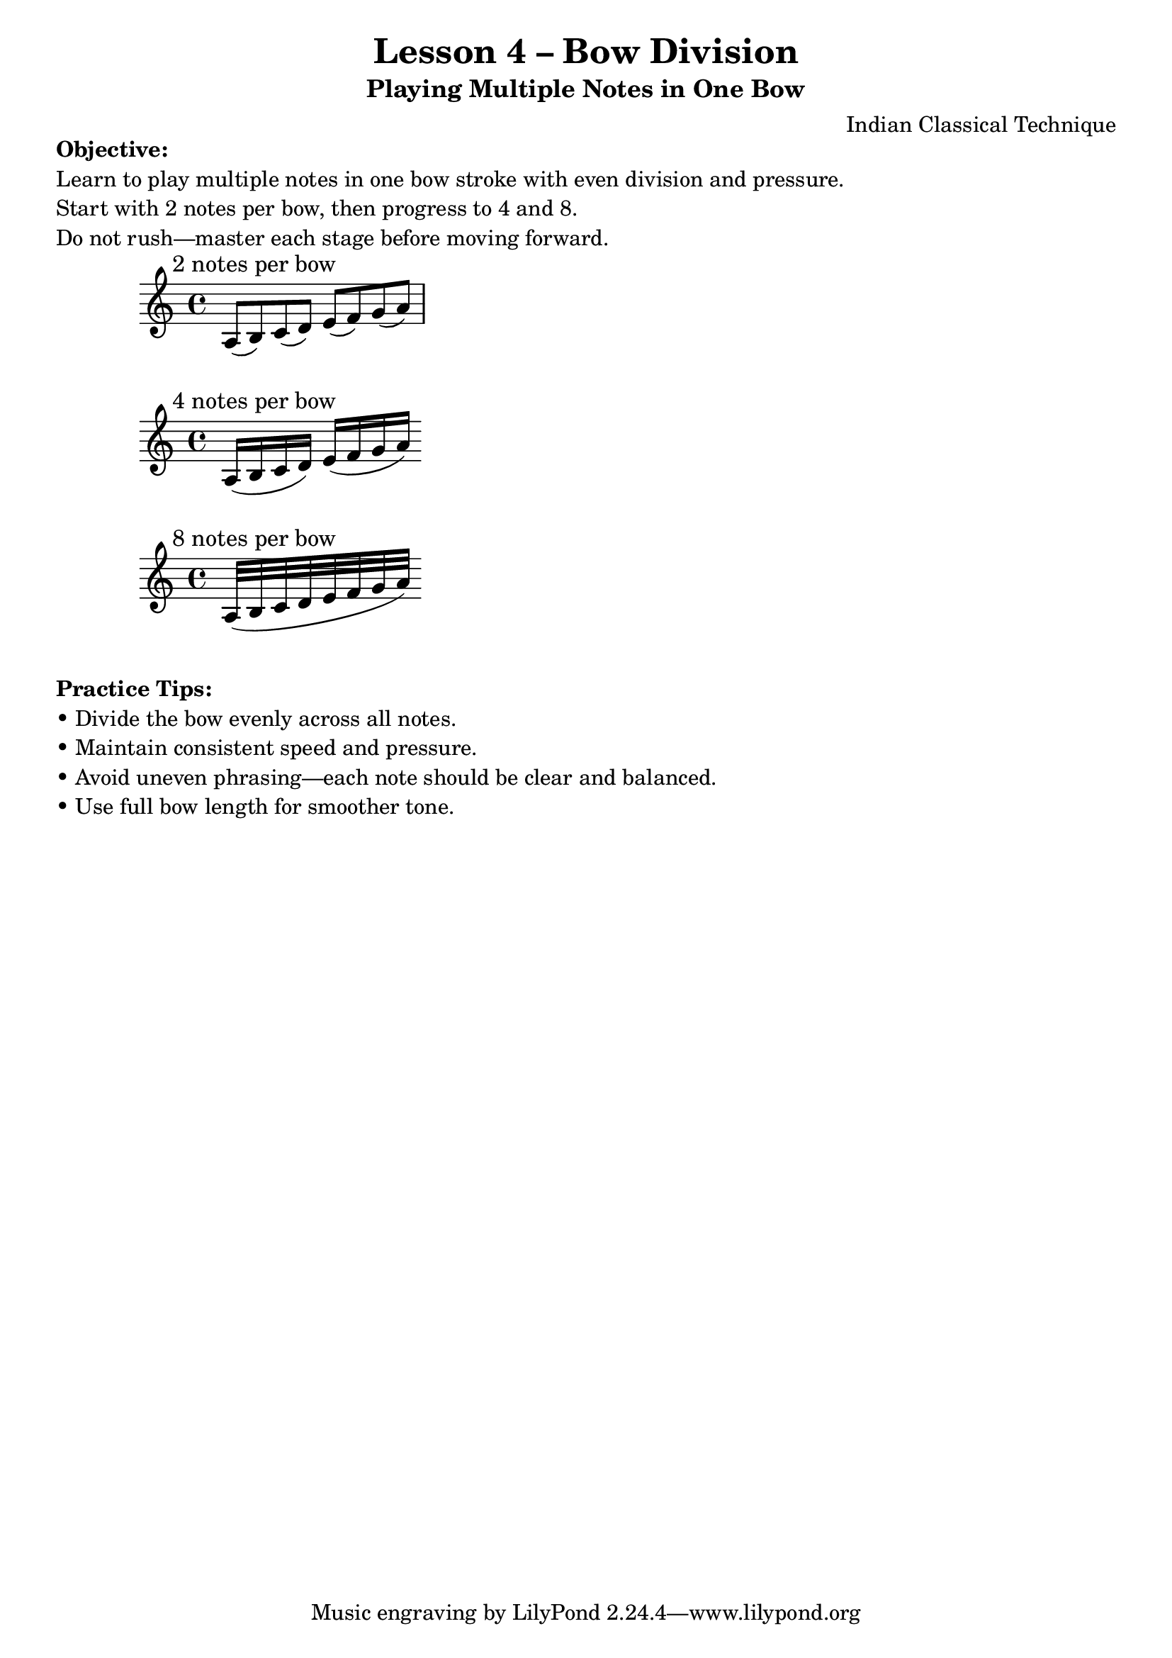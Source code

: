 \version "2.24.4"

\header {
  title = "Lesson 4 – Bow Division"
  subtitle = "Playing Multiple Notes in One Bow"
  composer = "Indian Classical Technique"
}

% Instructional Markup
\markup {
  \column {
    \line { \bold "Objective:" }
    \line { "Learn to play multiple notes in one bow stroke with even division and pressure." }
    \line { "Start with 2 notes per bow, then progress to 4 and 8." }
    \line { "Do not rush—master each stage before moving forward." }
  }
}

% Two notes per bow
\score {
  \new Staff {
    \clef "treble"
    \relative c' {
      \textMark "2 notes per bow"
      a8( b) c( d) e( f) g( a)
    }
  }
}

% Four notes per bow
\score {
  \new Staff {
    \clef "treble"
    \relative c' {
      \textMark "4 notes per bow"
      a16( b c d) e( f g a)
    }
  }
}

% Eight notes per bow
\score {
  \new Staff {
    \clef "treble"
    \relative c' {
      \textMark "8 notes per bow"
      a32( b c d e f g a)
    }
  }
}

% Practice Tips
\markup {
  \column {
    \line { \bold "Practice Tips:" }
    \line { "• Divide the bow evenly across all notes." }
    \line { "• Maintain consistent speed and pressure." }
    \line { "• Avoid uneven phrasing—each note should be clear and balanced." }
    \line { "• Use full bow length for smoother tone." }
  }
}

